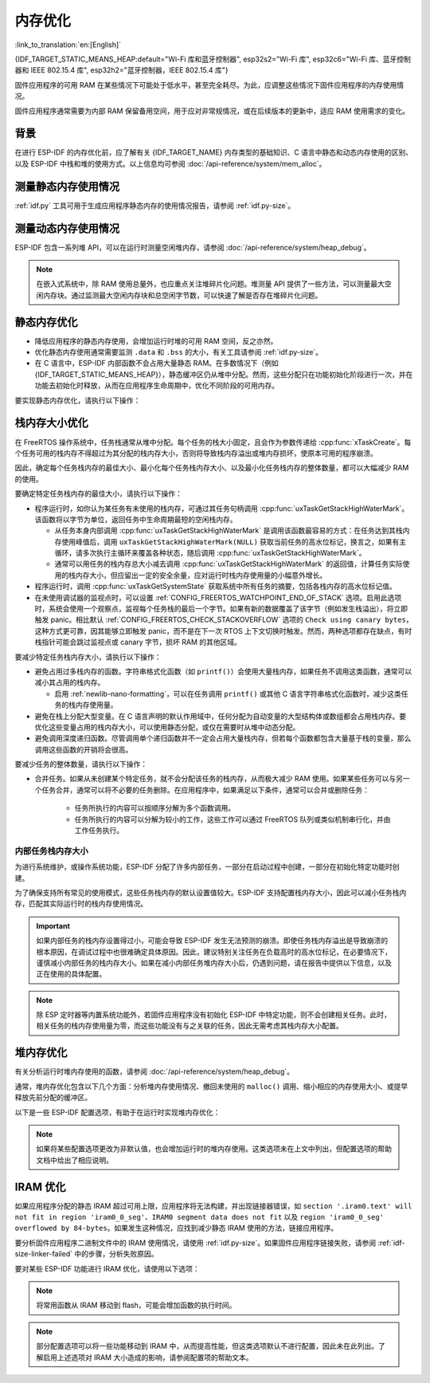 内存优化
====================

:link_to_translation:`en:[English]`

{IDF_TARGET_STATIC_MEANS_HEAP:default="Wi-Fi 库和蓝牙控制器", esp32s2="Wi-Fi 库", esp32c6="Wi-Fi 库、蓝牙控制器和 IEEE 802.15.4 库", esp32h2="蓝牙控制器，IEEE 802.15.4 库"}

固件应用程序的可用 RAM 在某些情况下可能处于低水平，甚至完全耗尽。为此，应调整这些情况下固件应用程序的内存使用情况。

固件应用程序通常需要为内部 RAM 保留备用空间，用于应对非常规情况，或在后续版本的更新中，适应 RAM 使用需求的变化。

背景
----------

在进行 ESP-IDF 的内存优化前，应了解有关 {IDF_TARGET_NAME} 内存类型的基础知识、C 语言中静态和动态内存使用的区别、以及 ESP-IDF 中栈和堆的使用方式。以上信息均可参阅 :doc:`/api-reference/system/mem_alloc`。

测量静态内存使用情况
-----------------------------

:ref:`idf.py` 工具可用于生成应用程序静态内存的使用情况报告，请参阅 :ref:`idf.py-size`。

测量动态内存使用情况
------------------------------

ESP-IDF 包含一系列堆 API，可以在运行时测量空闲堆内存，请参阅 :doc:`/api-reference/system/heap_debug`。

.. note::

   在嵌入式系统中，除 RAM 使用总量外，也应重点关注堆碎片化问题。堆测量 API 提供了一些方法，可以测量最大空闲内存块。通过监测最大空闲内存块和总空闲字节数，可以快速了解是否存在堆碎片化问题。

静态内存优化
----------------------------

- 降低应用程序的静态内存使用，会增加运行时堆的可用 RAM 空间，反之亦然。
- 优化静态内存使用通常需要监测 ``.data`` 和 ``.bss`` 的大小，有关工具请参阅 :ref:`idf.py-size`。
- 在 C 语言中，ESP-IDF 内部函数不会占用大量静态 RAM。在多数情况下（例如 {IDF_TARGET_STATIC_MEANS_HEAP}），静态缓冲区仍从堆中分配。然而，这些分配只在功能初始化阶段进行一次，并在功能去初始化时释放，从而在应用程序生命周期中，优化不同阶段的可用内存。

要实现静态内存优化，请执行以下操作：

.. list::

   - 由于常量数据可以存储在 flash 中，不占用 RAM，建议尽量将结构体、缓冲区或其他变量声明为 ``const``。为此，可能需要修改固件参数，使其接收 ``const *`` 参数而非可变指针参数。以上更改还可以减少某些函数的栈内存使用。
   :SOC_BT_SUPPORTED: - 若使用 Bluedroid，请设置 :ref:`CONFIG_BT_BLE_DYNAMIC_ENV_MEMORY` 选项，Bluedroid 将在初始化时分配内存，并在去初始化时释放内存。这并不一定会降低内存使用峰值，但可以将使用静态内存改为运行时使用动态内存。
   - 若使用 OpenThread，请设置 :ref:`CONFIG_OPENTHREAD_PLATFORM_MSGPOOL_MANAGEMENT` 选项，OpenThread 将从外部 PSRAM 中分配消息池缓冲区，从而减少对内部静态内存的使用。

.. _optimize-stack-sizes:

栈内存大小优化
--------------------

在 FreeRTOS 操作系统中，任务栈通常从堆中分配。每个任务的栈大小固定，且会作为参数传递给 :cpp:func:`xTaskCreate`。每个任务可用的栈内存不得超过为其分配的栈内存大小，否则将导致栈内存溢出或堆内存损坏，使原本可用的程序崩溃。

因此，确定每个任务栈内存的最佳大小、最小化每个任务栈内存大小、以及最小化任务栈内存的整体数量，都可以大幅减少 RAM 的使用。

要确定特定任务栈内存的最佳大小，请执行以下操作：

- 程序运行时，如你认为某任务有未使用的栈内存，可通过其任务句柄调用 :cpp:func:`uxTaskGetStackHighWaterMark`。该函数将以字节为单位，返回任务中生命周期最短的空闲栈内存。

  - 从任务本身内部调用 :cpp:func:`uxTaskGetStackHighWaterMark` 是调用该函数最容易的方式：在任务达到其栈内存使用峰值后，调用 ``uxTaskGetStackHighWaterMark(NULL)`` 获取当前任务的高水位标记，换言之，如果有主循环，请多次执行主循环来覆盖各种状态，随后调用 :cpp:func:`uxTaskGetStackHighWaterMark`。
  - 通常可以用任务的栈内存总大小减去调用 :cpp:func:`uxTaskGetStackHighWaterMark` 的返回值，计算任务实际使用的栈内存大小，但应留出一定的安全余量，应对运行时栈内存使用量的小幅意外增长。

- 程序运行时，调用 :cpp:func:`uxTaskGetSystemState` 获取系统中所有任务的摘要，包括各栈内存的高水位标记值。
- 在未使用调试器的监视点时，可以设置 :ref:`CONFIG_FREERTOS_WATCHPOINT_END_OF_STACK` 选项。启用此选项时，系统会使用一个观察点，监视每个任务栈的最后一个字节。如果有新的数据覆盖了该字节（例如发生栈溢出），将立即触发 panic。相比默认 :ref:`CONFIG_FREERTOS_CHECK_STACKOVERFLOW` 选项的 ``Check using canary bytes``，这种方式更可靠，因其能够立即触发 panic，而不是在下一次 RTOS 上下文切换时触发。然而，两种选项都存在缺点，有时栈指针可能会跳过监视点或 canary 字节，损坏 RAM 的其他区域。

要减少特定任务栈内存大小，请执行以下操作：

- 避免占用过多栈内存的函数。字符串格式化函数（如 ``printf()``）会使用大量栈内存，如果任务不调用这类函数，通常可以减小其占用的栈内存。

  - 启用 :ref:`newlib-nano-formatting`，可以在任务调用 ``printf()`` 或其他 C 语言字符串格式化函数时，减少这类任务的栈内存使用量。

- 避免在栈上分配大型变量。在 C 语言声明的默认作用域中，任何分配为自动变量的大型结构体或数组都会占用栈内存。要优化这些变量占用的栈内存大小，可以使用静态分配，或仅在需要时从堆中动态分配。
- 避免调用深度递归函数。尽管调用单个递归函数并不一定会占用大量栈内存，但若每个函数都包含大量基于栈的变量，那么调用这些函数的开销将会很高。

要减少任务的整体数量，请执行以下操作：

- 合并任务。如果从未创建某个特定任务，就不会分配该任务的栈内存，从而极大减少 RAM 使用。如果某些任务可以与另一个任务合并，通常可以将不必要的任务删除。在应用程序中，如果满足以下条件，通常可以合并或删除任务：

   - 任务所执行的内容可以按顺序分解为多个函数调用。
   - 任务所执行的内容可以分解为较小的工作，这些工作可以通过 FreeRTOS 队列或类似机制串行化，并由工作任务执行。

内部任务栈内存大小
^^^^^^^^^^^^^^^^^^^^

为进行系统维护，或操作系统功能，ESP-IDF 分配了许多内部任务，一部分在启动过程中创建，一部分在初始化特定功能时创建。

为了确保支持所有常见的使用模式，这些任务栈内存的默认设置值较大。ESP-IDF 支持配置栈内存大小，因此可以减小任务栈内存，匹配其实际运行时的栈内存使用情况。

.. important::

   如果内部任务的栈内存设置得过小，可能会导致 ESP-IDF 发生无法预测的崩溃。即使任务栈内存溢出是导致崩溃的根本原因，在调试过程中也很难确定具体原因。因此，建议特别关注任务在负载高时的高水位标记，在必要情况下，谨慎减小内部任务的栈内存大小。如果在减小内部任务堆内存大小后，仍遇到问题，请在报告中提供以下信息，以及正在使用的具体配置。

.. list::

   - :ref:`app-main-task` 的栈内存大小为 :ref:`CONFIG_ESP_MAIN_TASK_STACK_SIZE`。
   - 系统任务 :doc:`/api-reference/system/esp_timer` 用于执行回调函数，其栈内存大小为 :ref:`CONFIG_ESP_TIMER_TASK_STACK_SIZE`。
   - 部分 FreeRTOS 定时器任务用于处理 FreeRTOS 定时器回调，其栈内存大小为 :ref:`CONFIG_FREERTOS_TIMER_TASK_STACK_DEPTH`。
   - 系统任务 :doc:`/api-reference/system/esp_event` 用于执行默认系统事件循环回调，其栈内存大小为 :ref:`CONFIG_ESP_SYSTEM_EVENT_TASK_STACK_SIZE`。
   - TCP/IP 任务 :doc:`/api-guides/lwip`  的栈内存大小为 :ref:`CONFIG_LWIP_TCPIP_TASK_STACK_SIZE`。
   :SOC_BT_SUPPORTED: - :doc:`/api-reference/bluetooth/index` 的栈内存大小为 :ref:`CONFIG_BT_BTC_TASK_STACK_SIZE`，:ref:`CONFIG_BT_BTU_TASK_STACK_SIZE`。
   :SOC_BT_SUPPORTED: - :doc:`/api-reference/bluetooth/nimble/index` 的栈内存大小为 :ref:`CONFIG_BT_NIMBLE_HOST_TASK_STACK_SIZE`。
   - 以太网驱动程序会创建任务，用于使 MAC 接收以太网帧，在默认配置 ``ETH_MAC_DEFAULT_CONFIG`` 下，任务栈内存大小为 4 KB。在初始化以太网 MAC 时，传递自定义 :cpp:class:`eth_mac_config_t` 结构体可以更改此设置。
   - FreeRTOS 空闲任务栈内存大小由 :ref:`CONFIG_FREERTOS_IDLE_TASK_STACKSIZE` 配置。
   - 使用 :doc:`/api-reference/protocols/mqtt` 组件时会创建一个任务，其栈内存大小由 :ref:`CONFIG_MQTT_TASK_STACK_SIZE` 配置。MQTT 栈内存大小也可以使用 :cpp:class:`esp_mqtt_client_config_t` 结构体中的 ``task_stack`` 字段配置。
   - 有关使用 ``mDNS`` 时内存优化的详细信息，请参阅 `优化内存使用 <https://docs.espressif.com/projects/esp-protocols/mdns/docs/latest/en/index.html#minimizing-ram-usage>`__。

.. note::

   除 ESP 定时器等内置系统功能外，若固件应用程序没有初始化 ESP-IDF 中特定功能，则不会创建相关任务。此时，相关任务的栈内存使用量为零，而这些功能没有与之关联的任务，因此无需考虑其栈内存大小配置。

堆内存优化
-------------------

有关分析运行时堆内存使用的函数，请参阅 :doc:`/api-reference/system/heap_debug`。

通常，堆内存优化包含以下几个方面：分析堆内存使用情况、撤回未使用的 ``malloc()`` 调用、缩小相应的内存使用大小、或提早释放先前分配的缓冲区。

以下是一些 ESP-IDF 配置选项，有助于在运行时实现堆内存优化：

.. list::

   - lwIP 文档中的有关章节介绍了如何配置 :ref:`lwip-ram-usage`。
   :SOC_WIFI_SUPPORTED: - :ref:`wifi-buffer-usage` 中介绍了一些选项，这些选项可以减少对静态缓冲区的使用，或减少运行时动态缓冲区的最大数量，从而最小化内存使用，但可能会影响性能。注意，Wi-Fi 初始化时，仍会从堆中分配静态 Wi-Fi 缓冲区，并在 Wi-Fi 去初始化时释放这些缓冲区。
   :esp32: - 以太网驱动程序在初始化时会为内部以太网 MAC 分配 DMA 缓冲区，配置选项包括 :ref:`CONFIG_ETH_DMA_BUFFER_SIZE`、:ref:`CONFIG_ETH_DMA_RX_BUFFER_NUM` 和 :ref:`CONFIG_ETH_DMA_TX_BUFFER_NUM`。
   - 部分 Mbed TLS 配置选项也可用于堆内存优化，详情请参阅 :ref:`reducing_ram_usage_mbedtls` 的 Mbed TLS 部分。
   :esp32: - 仅在单核模式下，启用 :ref:`CONFIG_ESP32_IRAM_AS_8BIT_ACCESSIBLE_MEMORY`，可以将 IRAM 作为可按字节访问的内存添加到常规堆内存中使用。注意，此选项会影响性能，并存在由可执行数据引发安全问题的风险。若启用此选项，可以通过设置 :ref:`CONFIG_MBEDTLS_MEM_ALLOC_MODE` 和 :ref:`CONFIG_BT_NIMBLE_MEM_ALLOC_MODE` 选项，优先从内存中分配某些缓冲区。
   :esp32: - 若使用 Bluetooth LE，请优化 :ref:`CONFIG_BTDM_CTRL_BLE_MAX_CONN`。
   :esp32: - 若使用经典蓝牙，请优化 :ref:`CONFIG_BTDM_CTRL_BR_EDR_MAX_ACL_CONN`。

.. note::

   如果将某些配置选项更改为非默认值，也会增加运行时的堆内存使用。这类选项未在上文中列出，但配置选项的帮助文档中给出了相应说明。

.. _optimize-iram-usage:

IRAM 优化
-------------

.. only:: not esp32

   程序运行时，由于使用了静态 IRAM，用于堆内存使用的 DRAM 会相应减少。反之，可以通过减少 IRAM 使用，增加可用 DRAM。

如果应用程序分配的静态 IRAM 超过可用上限，应用程序将无法构建，并出现链接器错误，如 ``section '.iram0.text' will not fit in region 'iram0_0_seg'``、``IRAM0 segment data does not fit`` 以及 ``region 'iram0_0_seg' overflowed by 84-bytes``。如果发生这种情况，应找到减少静态 IRAM 使用的方法，链接应用程序。

要分析固件应用程序二进制文件中的 IRAM 使用情况，请使用 :ref:`idf.py-size`。如果固件应用程序链接失败，请参阅 :ref:`idf-size-linker-failed` 中的步骤，分析失败原因。

要对某些 ESP-IDF 功能进行 IRAM 优化，请使用以下选项：

.. list::

    - 启用 :ref:`CONFIG_FREERTOS_PLACE_FUNCTIONS_INTO_FLASH`。只要没有从 ISR 中错误地调用这些函数，就可以在所有配置中安全启用此选项。
    - 启用 :ref:`CONFIG_RINGBUF_PLACE_FUNCTIONS_INTO_FLASH`。只要没有从 ISR 中错误地调用这些函数，就可以在所有配置中安全启用此选项。
    - 启用 :ref:`CONFIG_RINGBUF_PLACE_ISR_FUNCTIONS_INTO_FLASH`。如果从 IRAM 中的中断上下文中使用 ISR ringbuf 函数，例如启用了 :ref:`CONFIG_UART_ISR_IN_IRAM`，则无法安全使用此选项。在此情况下，安装 ESP-IDF 相关驱动程序时，将在运行时报错。
    :SOC_WIFI_SUPPORTED: - 禁用 Wi-Fi 选项 :ref:`CONFIG_ESP_WIFI_IRAM_OPT` 和/或 :ref:`CONFIG_ESP_WIFI_RX_IRAM_OPT` 会释放可用 IRAM，但会牺牲部分 Wi-Fi 性能。
    :CONFIG_ESP_ROM_HAS_SPI_FLASH: - 启用 :ref:`CONFIG_SPI_FLASH_ROM_IMPL` 选项可以释放一些 IRAM，但此时 esp_flash 错误修复程序及新的 flash 芯片支持将失效，详情请参阅 :doc:`/api-reference/peripherals/spi_flash/spi_flash_idf_vs_rom`。
    :esp32: - 禁用 :ref:`CONFIG_SPI_FLASH_ROM_DRIVER_PATCH` 选项可以释放一些 IRAM，但仅适用于某些 flash 配置，详情请参阅配置项帮助文档。
    :esp32: - 如果应用程序基于 ESP32 rev. 3 (ECO3)，且使用 PSRAM，设置 :ref:`CONFIG_ESP32_REV_MIN` 为 ``3``，可以禁用 PSRAM 的错误处理程序，节省 10 KB 乃至更多的 IRAM。
    - 禁用 :ref:`CONFIG_ESP_EVENT_POST_FROM_IRAM_ISR` 可以防止从 :ref:`iram-safe-interrupt-handlers` 中发布 ``esp_event`` 事件，节省 IRAM 空间。
    :SOC_GPSPI_SUPPORTED: - 禁用 :ref:`CONFIG_SPI_MASTER_ISR_IN_IRAM` 可以防止在写入 flash 时发生 spi_master 中断，节省 IRAM 空间，但可能影响 spi_master 的性能。
    :SOC_GPSPI_SUPPORTED: - 禁用 :ref:`CONFIG_SPI_SLAVE_ISR_IN_IRAM` 可以防止在写入 flash 时发生 spi_slave 中断，节省 IRAM 空间。
    - 设置 :ref:`CONFIG_HAL_DEFAULT_ASSERTION_LEVEL` 为禁用 HAL 组件的断言，可以节省 IRAM 空间，对于经常调用 ``HAL_ASSERT`` 且位于 IRAM 中的 HAL 代码尤为如此。
    - 要禁用不需要的 flash 驱动程序，节省 IRAM 空间，请参阅 sdkconfig 菜单中的 ``Auto-detect Flash chips`` 选项。
    :SOC_GPSPI_SUPPORTED: - 启用 :ref:`CONFIG_HEAP_PLACE_FUNCTION_INTO_FLASH`。只要未启用 :ref:`CONFIG_SPI_MASTER_ISR_IN_IRAM` 选项，且没有从 ISR 中错误地调用堆函数，就可以在所有配置中安全启用此选项。
    :esp32c2: - 启用 :ref:`CONFIG_BT_RELEASE_IRAM`。 蓝牙所使用的 data，bss 和 text 段已经被分配在连续的RAM区间。当调用 ``esp_bt_mem_release`` 时，这些段都会被添加到 Heap 中。 这将节省约 22 KB 的 RAM。但要再次使用蓝牙功能，需要重启程序。

.. only:: esp32

   将 SRAM1 用于 IRAM
   ^^^^^^^^^^^^^^^^^^^^^^^^^^^^^^^^^^

   SRAM1 内存区域通常用于 DRAM 存储，但可以设置 :ref:`CONFIG_ESP_SYSTEM_ESP32_SRAM1_REGION_AS_IRAM` 选项，将其中一部分用作 IRAM 存储。引入该选项前，这个内存区域通常预留给 DRAM 数据使用（如 ``.bss`` ），随后由软件引导加载程序加入到堆中。引入该选项后，引导加载程序的 DRAM 大小会减少到更接近实际需要的值。

   要使用以上选项，ESP-IDF 应能够将新的 SRAM1 区域识别为有效镜像段的加载地址。部分应用程序的代码置于新扩展的 IRAM 区域，如果软件引导加载程序在引入该选项前编译，将无法加载这类应用程序。这类情况通常在进行 OTA 更新时发生，此时仅会更新应用程序。

   如果 IRAM 段放置在无效区域，在启动过程中将检测到以下问题，并导致启动失败：

   .. code-block:: text

      E (204) esp_image: Segment 5 0x400845f8-0x400a126c invalid: bad load address range

   .. warning::

      若与在引入以上配置选项前编译的软件引导加载程序一同使用，使用 :ref:`CONFIG_ESP_SYSTEM_ESP32_SRAM1_REGION_AS_IRAM` 选项编译的应用程序很可能无法启动。若使用旧版本的引导加载程序，并进行 OTA 更新，请在提交任何更新前仔细测试。

   任何最终未用于静态 IRAM 的内存都将添加到堆内存中。


.. only:: esp32c3

    flash 暂停特性
    ^^^^^^^^^^^^^^^^^^^^^^^^^^^^^

    在使用 SPI flash API 和基于 SPI flash API 的 API（如 NVS、分区 API 等）时，将禁用缓存。在此期间执行的所有代码都必须放置于内部 RAM 中，详情请参阅 :ref:`concurrency-constraints-flash`。因此，系统只会执行位于内部 RAM 中的中断处理程序。

    为将代码置于内部 RAM，ESP-IDF 驱动通常支持以下两个选项：

    - 将驱动程序的内部 ISR 处理程序放置在内部 RAM 中。
    - 将某些控制函数放置在内部 RAM 中。

    在中断上下文中使用用户 ISR 回调及其相关变量时，也必须将其放置在内部 RAM 中。

    将额外代码放置到 IRAM 中，将增加 IRAM 使用量，ESP-IDF 提供了 :ref:`CONFIG_SPI_FLASH_AUTO_SUSPEND` 选项，可以缓解 IRAM 的使用。通过启用此功能，使用 SPI flash API 和基于 SPI flash API 的 API 时，不会导致缓存禁用，因此 flash 中的代码和数据仍可正常执行或访问，但会有些延迟。有关此功能的详细信息，请参阅 :ref:`auto-suspend`。

    有关 flash 暂停特性的使用及其相应的响应时间延迟，请参阅 :example:`system/flash_suspend`。


.. only:: esp32

    在 flash 中放置 C 语言库函数
    ^^^^^^^^^^^^^^^^^^^^^^^^^^^^^^^^^^^^^^^^

    编译 ECO3 及之前的 ESP32 版本时（参阅 :ref:`CONFIG_ESP32_REV_MIN`），会启用 PSRAM 缓存错误的解决方法选项（参阅 :ref:`CONFIG_SPIRAM_CACHE_WORKAROUND`），此选项会重新编译通常位于 ROM 中的 C 语言库函数，并将其放置在 IRAM 中。对于大部分应用程序而言，可以放心将多数 C 语言库函数移到 flash 中，以节省 IRAM 空间。相应选项包括：

    .. list::

        - :ref:`CONFIG_SPIRAM_CACHE_LIBJMP_IN_IRAM`：影响函数 ``longjmp`` 和 ``setjump``。
        - :ref:`CONFIG_SPIRAM_CACHE_LIBMATH_IN_IRAM`：影响函数 ``abs``、``div``、``labs``、``ldiv``、``quorem``、``fpclassify`` 和 ``nan``。
        - :ref:`CONFIG_SPIRAM_CACHE_LIBNUMPARSER_IN_IRAM`：影响函数 ``utoa``、``itoa``、``atoi``、``atol``、``strtol`` 和 ``strtoul``。
        - :ref:`CONFIG_SPIRAM_CACHE_LIBIO_IN_IRAM`：影响函数 ``wcrtomb``、``fvwrite``、``wbuf``、``wsetup``、``fputwc``、``wctomb_r``、``ungetc``、``makebuf``、``fflush``、``refill`` 和 ``sccl``。
        - :ref:`CONFIG_SPIRAM_CACHE_LIBTIME_IN_IRAM`：影响函数 ``asctime``、``asctime_r``、``ctime``、``ctime_r``、``lcltime``、``lcltime_r``、``gmtime``、``gmtime_r``、``strftime``、``mktime``、``tzset_r``、``tzset``、``time``、``gettzinfo``、``systimes``、``month_lengths``、``timelocal``、``tzvars``、``tzlock``、``tzcalc_limits`` 和 ``strptime``。
        - :ref:`CONFIG_SPIRAM_CACHE_LIBCHAR_IN_IRAM`：影响函数 ``ctype_``、``toupper``、``tolower``、``toascii``、``strupr``、``bzero``、``isalnum``、``isalpha``、``isascii``、``isblank``、``iscntrl``、``isdigit``、``isgraph``、``islower``、``isprint``、``ispunct``、``isspace`` 和 ``isupper``。
        - :ref:`CONFIG_SPIRAM_CACHE_LIBMEM_IN_IRAM`：影响函数 ``memccpy``、``memchr``、``memmove`` 和 ``memrchr``。
        - :ref:`CONFIG_SPIRAM_CACHE_LIBSTR_IN_IRAM`：影响函数 ``strcasecmp``、``strcasestr``、``strchr``、``strcoll``、``strcpy``、``strcspn``、``strdup``、``strdup_r``、``strlcat``、``strlcpy``、``strlen``、``strlwr``、``strncasecmp``、``strncat``、``strncmp``、``strncpy``、``strndup``、``strndup_r``、``strrchr``、``strsep``、``strspn``、``strstr``、``strtok_r 和 ``strupr``。
        - :ref:`CONFIG_SPIRAM_CACHE_LIBRAND_IN_IRAM`：影响函数 ``srand``、``rand`` 和 ``rand_r``。
        - :ref:`CONFIG_SPIRAM_CACHE_LIBENV_IN_IRAM`：影响函数 ``environ``、``envlock`` 和 ``getenv_r``。
        - :ref:`CONFIG_SPIRAM_CACHE_LIBFILE_IN_IRAM`：影响函数 ``lock``、``isatty``、``fclose``、``open``、``close``、``creat``、``read``、``rshift``、``sbrk``、``stdio``、``syssbrk``、``sysclose``、``sysopen``、``creat``、``sysread``、``syswrite``、``impure``、``fwalk`` 和 ``findfp``。
        - :ref:`CONFIG_SPIRAM_CACHE_LIBMISC_IN_IRAM`：影响函数 ``raise`` 和 ``system``。

    具体节省的 IRAM 使用量取决于应用程序实际使用的 C 语言库代码。此外，以下选项可以将更多 C 语言库代码移到 flash 中，但请知悉这可能会影响性能。同时，注意不要在禁用缓存时，从中断使用 :c:macro:`ESP_INTR_FLAG_IRAM` 标记符号分配的 C 语言库函数，详情请参阅 :ref:`iram-safe-interrupt-handlers`。鉴于以上原因，函数 ``itoa``、``memcmp``、``memcpy``、``memset``、``strcat``、``strcmp`` 和 ``strlen`` 始终置于 IRAM 中。

.. note::

    将常用函数从 IRAM 移动到 flash，可能会增加函数的执行时间。

.. note::

    部分配置选项可以将一些功能移动到 IRAM 中，从而提高性能，但这类选项默认不进行配置，因此未在此列出。了解启用上述选项对 IRAM 大小造成的影响，请参阅配置项的帮助文本。


.. only:: esp32s2 or esp32s3 or esp32p4

   改变 cache 大小
   ^^^^^^^^^^^^^^^^^

   {IDF_TARGET_NAME} RAM 内存可用大小取决于 cache 的大小。在下面列出的 Kconfig 选项中减少 cache 大小将会增加可用的 RAM。

   .. list::

      :esp32s2: - :ref:`CONFIG_ESP32S2_INSTRUCTION_CACHE_SIZE`
      :esp32s2: - :ref:`CONFIG_ESP32S2_DATA_CACHE_SIZE`
      :esp32s3: - :ref:`CONFIG_ESP32S3_INSTRUCTION_CACHE_SIZE`
      :esp32s3: - :ref:`CONFIG_ESP32S3_DATA_CACHE_SIZE`
      :esp32p4: - :ref:`CONFIG_CACHE_L2_CACHE_SIZE`
